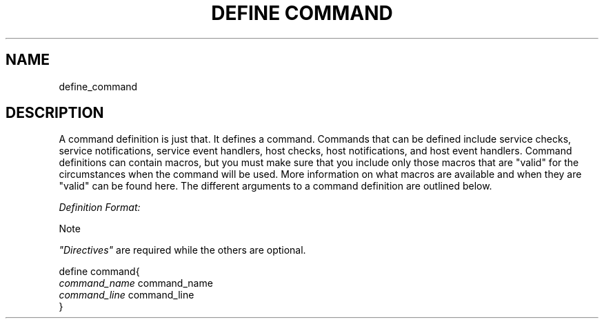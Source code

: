 .\"     Title: define command
.\"    Author: 
.\" Generator: DocBook XSL Stylesheets v1.73.2 <http://docbook.sf.net/>
.\"      Date: 2011.08.24
.\"    Manual: 
      
.\"    Source: Icinga 1.5
.\"
.TH "DEFINE COMMAND" "8" "2011.08.24" "Icinga 1.5" ""
.\" disable hyphenation
.nh
.\" disable justification (adjust text to left margin only)
.ad l
.SH "NAME"
define_command
.SH "DESCRIPTION"
.PP
A command definition is just that\&. It defines a command\&. Commands that can be defined include service checks, service notifications, service event handlers, host checks, host notifications, and host event handlers\&. Command definitions can contain macros, but you must make sure that you include only those macros that are "valid" for the circumstances when the command will be used\&. More information on what macros are available and when they are "valid" can be found here\&. The different arguments to a command definition are outlined below\&.
.PP
\fIDefinition Format:\fR
.sp
.it 1 an-trap
.nr an-no-space-flag 1
.nr an-break-flag 1
.br
Note
.PP
\fI"Directives"\fR
are required while the others are optional\&.


   define command{    
      \fIcommand_name\fR                      command_name
      \fIcommand_line\fR                      command_line
   }    
    